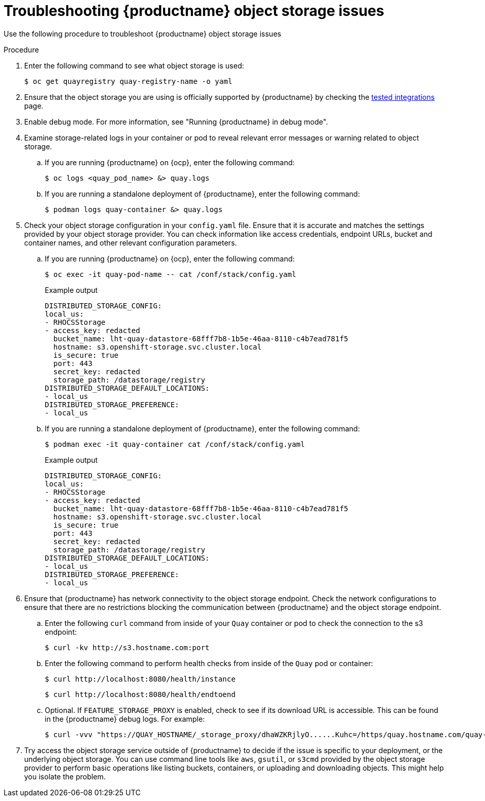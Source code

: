 :_content-type: PROCEDURE
[id="storage-troubleshooting-issues"]
= Troubleshooting {productname} object storage issues

Use the following procedure to troubleshoot {productname} object storage issues 

.Procedure 

. Enter the following command to see what object storage is used:
+
[source,terminal]
----
$ oc get quayregistry quay-registry-name -o yaml   
----

. Ensure that the object storage you are using is officially supported by {productname} by checking the link:https://access.redhat.com/articles/4067991[tested integrations] page.

. Enable debug mode. For more information, see "Running {productname} in debug mode". 

. Examine storage-related logs in your container or pod to reveal relevant error messages or warning related to object storage.

.. If you are running {productname} on {ocp}, enter the following command:
+
[source,terminal]
----
$ oc logs <quay_pod_name> &> quay.logs
----

.. If you are running a standalone deployment of {productname}, enter the following command:
+
[source,terminal]
----
$ podman logs quay-container &> quay.logs
----

. Check your object storage configuration in your `config.yaml` file. Ensure that it is accurate and matches the settings provided by your object storage provider. You can check information like access credentials, endpoint URLs, bucket and container names, and other relevant configuration parameters. 

.. If you are running {productname} on {ocp}, enter the following command:
+
[source,terminal]
----
$ oc exec -it quay-pod-name -- cat /conf/stack/config.yaml
----
+
.Example output
+
[source,yaml]
----
DISTRIBUTED_STORAGE_CONFIG:
local_us:
- RHOCSStorage
- access_key: redacted
  bucket_name: lht-quay-datastore-68fff7b8-1b5e-46aa-8110-c4b7ead781f5
  hostname: s3.openshift-storage.svc.cluster.local
  is_secure: true
  port: 443
  secret_key: redacted
  storage_path: /datastorage/registry
DISTRIBUTED_STORAGE_DEFAULT_LOCATIONS:
- local_us
DISTRIBUTED_STORAGE_PREFERENCE:
- local_us
----

.. If you are running a standalone deployment of {productname}, enter the following command:
+
[source,terminal]
----
$ podman exec -it quay-container cat /conf/stack/config.yaml
----
+
.Example output
+
[source,yaml]
----
DISTRIBUTED_STORAGE_CONFIG:
local_us:
- RHOCSStorage
- access_key: redacted
  bucket_name: lht-quay-datastore-68fff7b8-1b5e-46aa-8110-c4b7ead781f5
  hostname: s3.openshift-storage.svc.cluster.local
  is_secure: true
  port: 443
  secret_key: redacted
  storage_path: /datastorage/registry
DISTRIBUTED_STORAGE_DEFAULT_LOCATIONS:
- local_us
DISTRIBUTED_STORAGE_PREFERENCE:
- local_us
----

. Ensure that {productname} has network connectivity to the object storage endpoint. Check the network configurations to ensure that there are no restrictions blocking the communication between {productname} and the object storage endpoint. 

.. Enter the following `curl` command from inside of your `Quay` container or pod to check the connection to the s3 endpoint:
+
[source,terminal]
----
$ curl -kv http://s3.hostname.com:port
----

.. Enter the following command to perform health checks from inside of the `Quay` pod or container:
+
[source,terminal]
----
$ curl http://localhost:8080/health/instance
----
+
[source,terminal]
----
$ curl http://localhost:8080/health/endtoend
----

.. Optional. If `FEATURE_STORAGE_PROXY` is enabled, check to see if its download URL is accessible. This can be found in the {productname} debug logs. For example:
+
[source,terminal]
----
$ curl -vvv "https://QUAY_HOSTNAME/_storage_proxy/dhaWZKRjlyO......Kuhc=/https/quay.hostname.com/quay-test/datastorage/registry/sha256/0e/0e1d17a1687fa270ba4f52a85c0f0e7958e13d3ded5123c3851a8031a9e55681?AWSAccessKeyId=xxxx&Signature=xxxxxx4%3D&Expires=1676066703"
----

. Try access the object storage service outside of {productname} to decide if the issue is specific to your deployment, or the underlying object storage. You can use command line tools like `aws`, `gsutil`, or `s3cmd` provided by the object storage provider to perform basic operations like listing buckets, containers, or uploading and downloading objects. This might help you isolate the problem. 